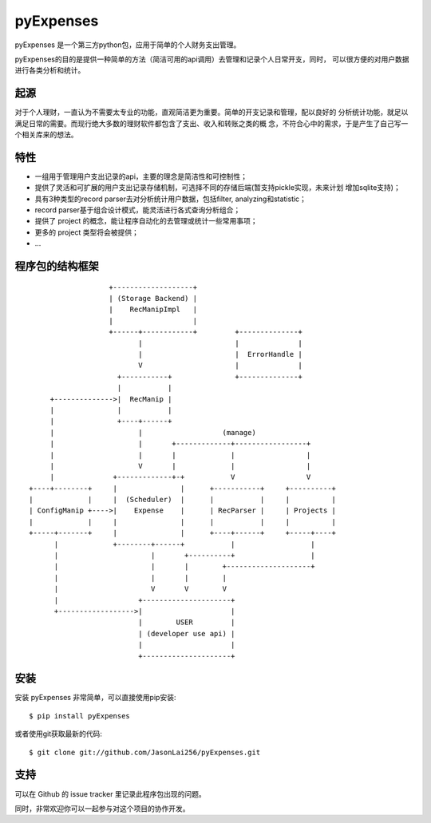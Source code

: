 ==========
pyExpenses
==========
pyExpenses 是一个第三方python包，应用于简单的个人财务支出管理。

pyExpenses的目的是提供一种简单的方法（简洁可用的api调用）去管理和记录个人日常开支，同时，
可以很方便的对用户数据进行各类分析和统计。


起源
----------------
对于个人理财，一直认为不需要太专业的功能，直观简洁更为重要。简单的开支记录和管理，配以良好的
分析统计功能，就足以满足日常的需要。而现行绝大多数的理财软件都包含了支出、收入和转账之类的概
念，不符合心中的需求，于是产生了自己写一个相关库来的想法。


特性
----------------
* 一组用于管理用户支出记录的api，主要的理念是简洁性和可控制性；
* 提供了灵活和可扩展的用户支出记录存储机制，可选择不同的存储后端(暂支持pickle实现，未来计划
  增加sqlite支持)；
* 具有3种类型的record parser去对分析统计用户数据，包括filter, analyzing和statistic；
* record parser基于组合设计模式，能灵活进行各式查询分析组合；
* 提供了 project 的概念，能让程序自动化的去管理或统计一些常用事项；
* 更多的 project 类型将会被提供；
* ...


程序包的结构框架
----------------

::

                    +-------------------+
                    | (Storage Backend) |
                    |    RecManipImpl   |
                    |                   |
                    +------+------------+         +--------------+
                           |                      |              |
                           |                      |  ErrorHandle |
                           V                      |              |
                      +-----------+               +--------------+
                      |           |
      +-------------->|  RecManip |
      |               |           |
      |               +----+------+
      |                    |                   (manage)
      |                    |       +-------------+-----------------+
      |                    |       |             |                 |
      |                    V       |             |                 |
      |              +-------------+-+           V                 V
 +----+--------+     |               |      +-----------+     +----------+
 |             |     |  (Scheduler)  |      |           |     |          |
 | ConfigManip +---->|    Expense    |      | RecParser |     | Projects |
 |             |     |               |      |           |     |          |
 +-----+-------+     |               |      +----+------+     +-----+----+
       |             +--------+------+           |                  |
       |                      |       +----------+                  |
       |                      |       |        +--------------------+
       |                      |       |        |
       |                      V       V        V
       |                   +---------------------+
       +------------------>|                     |
                           |        USER         |
                           | (developer use api) |
                           |                     |
                           +---------------------+


安装
----------------
安装 pyExpenses 非常简单，可以直接使用pip安装::

    $ pip install pyExpenses

或者使用git获取最新的代码::

    $ git clone git://github.com/JasonLai256/pyExpenses.git


支持
----------------
可以在 Github 的 issue tracker 里记录此程序包出现的问题。

同时，非常欢迎你可以一起参与对这个项目的协作开发。
